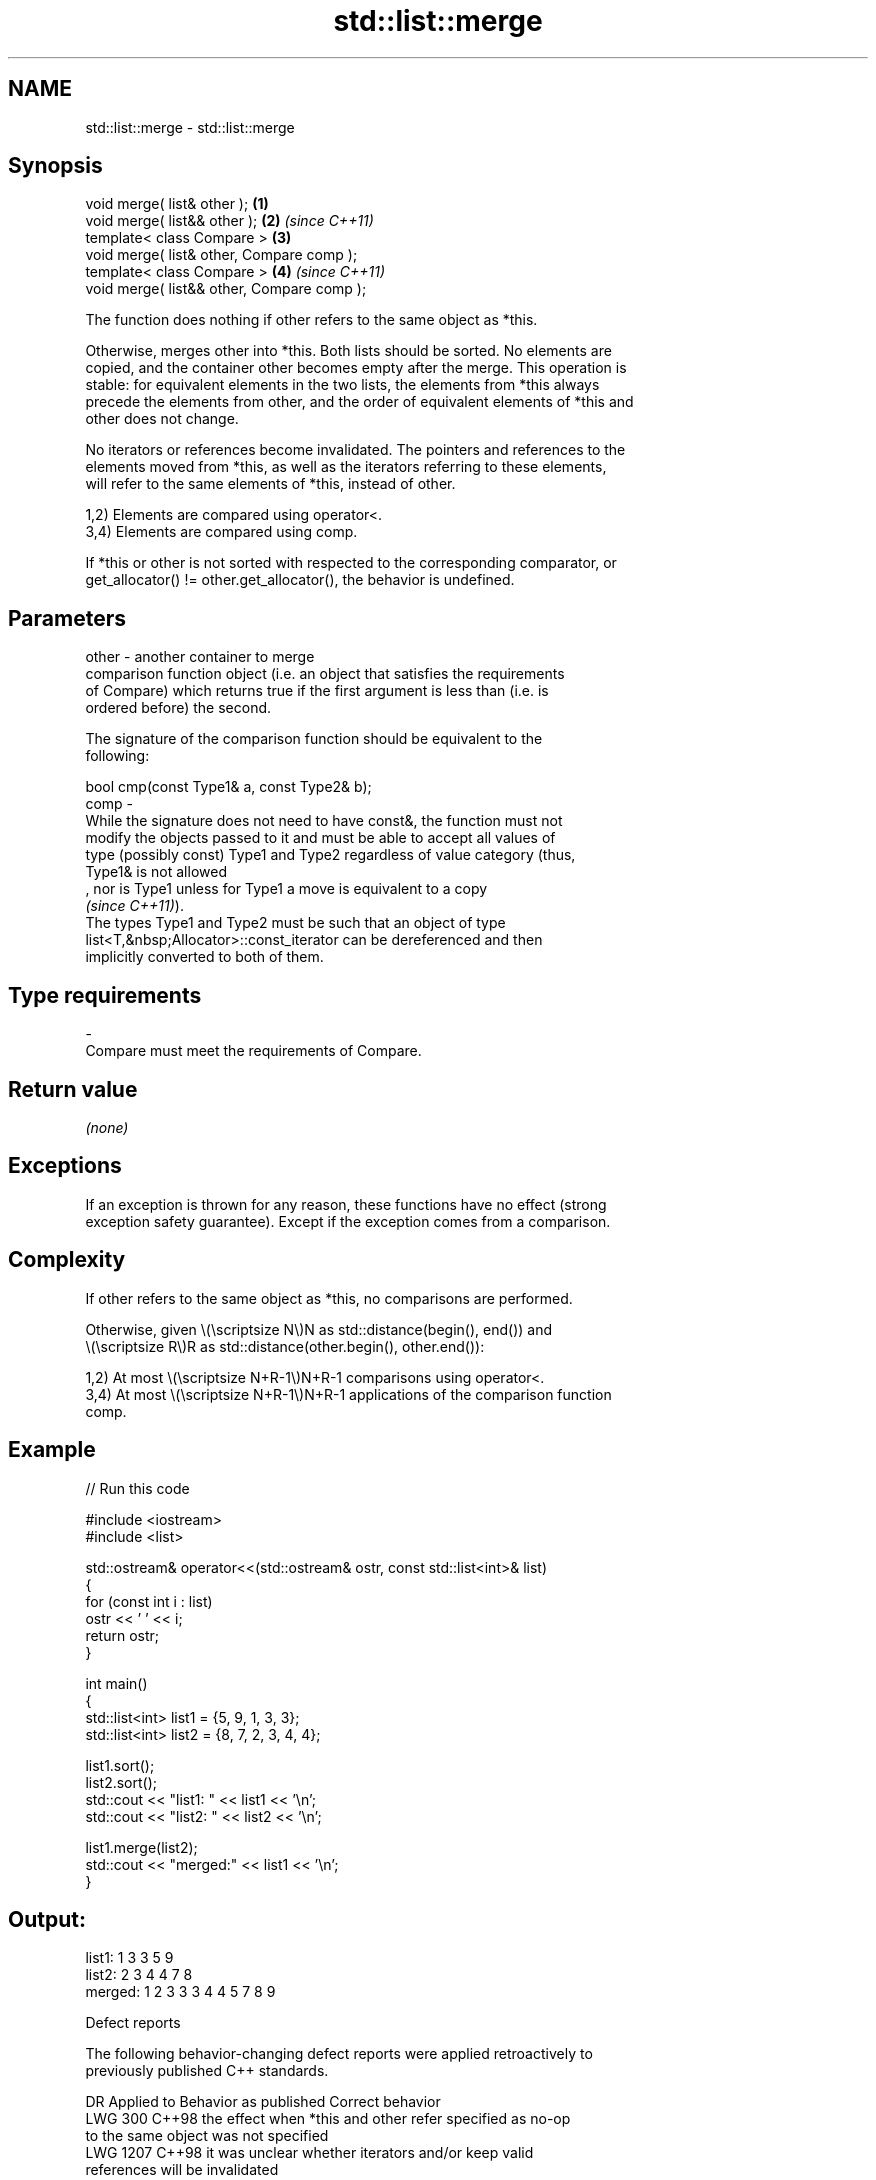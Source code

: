 .TH std::list::merge 3 "2024.06.10" "http://cppreference.com" "C++ Standard Libary"
.SH NAME
std::list::merge \- std::list::merge

.SH Synopsis
   void merge( list& other );                \fB(1)\fP
   void merge( list&& other );               \fB(2)\fP \fI(since C++11)\fP
   template< class Compare >                 \fB(3)\fP
   void merge( list& other, Compare comp );
   template< class Compare >                 \fB(4)\fP \fI(since C++11)\fP
   void merge( list&& other, Compare comp );

   The function does nothing if other refers to the same object as *this.

   Otherwise, merges other into *this. Both lists should be sorted. No elements are
   copied, and the container other becomes empty after the merge. This operation is
   stable: for equivalent elements in the two lists, the elements from *this always
   precede the elements from other, and the order of equivalent elements of *this and
   other does not change.

   No iterators or references become invalidated. The pointers and references to the
   elements moved from *this, as well as the iterators referring to these elements,
   will refer to the same elements of *this, instead of other.

   1,2) Elements are compared using operator<.
   3,4) Elements are compared using comp.

   If *this or other is not sorted with respected to the corresponding comparator, or
   get_allocator() != other.get_allocator(), the behavior is undefined.

.SH Parameters

   other - another container to merge
           comparison function object (i.e. an object that satisfies the requirements
           of Compare) which returns true if the first argument is less than (i.e. is
           ordered before) the second.

           The signature of the comparison function should be equivalent to the
           following:

           bool cmp(const Type1& a, const Type2& b);
   comp  -
           While the signature does not need to have const&, the function must not
           modify the objects passed to it and must be able to accept all values of
           type (possibly const) Type1 and Type2 regardless of value category (thus,
           Type1& is not allowed
           , nor is Type1 unless for Type1 a move is equivalent to a copy
           \fI(since C++11)\fP).
           The types Type1 and Type2 must be such that an object of type
           list<T,&nbsp;Allocator>::const_iterator can be dereferenced and then
           implicitly converted to both of them.
.SH Type requirements
   -
   Compare must meet the requirements of Compare.

.SH Return value

   \fI(none)\fP

.SH Exceptions

   If an exception is thrown for any reason, these functions have no effect (strong
   exception safety guarantee). Except if the exception comes from a comparison.

.SH Complexity

   If other refers to the same object as *this, no comparisons are performed.

   Otherwise, given \\(\\scriptsize N\\)N as std::distance(begin(), end()) and
   \\(\\scriptsize R\\)R as std::distance(other.begin(), other.end()):

   1,2) At most \\(\\scriptsize N+R-1\\)N+R-1 comparisons using operator<.
   3,4) At most \\(\\scriptsize N+R-1\\)N+R-1 applications of the comparison function
   comp.

.SH Example


// Run this code

 #include <iostream>
 #include <list>

 std::ostream& operator<<(std::ostream& ostr, const std::list<int>& list)
 {
     for (const int i : list)
         ostr << ' ' << i;
     return ostr;
 }

 int main()
 {
     std::list<int> list1 = {5, 9, 1, 3, 3};
     std::list<int> list2 = {8, 7, 2, 3, 4, 4};

     list1.sort();
     list2.sort();
     std::cout << "list1: " << list1 << '\\n';
     std::cout << "list2: " << list2 << '\\n';

     list1.merge(list2);
     std::cout << "merged:" << list1 << '\\n';
 }

.SH Output:

 list1:  1 3 3 5 9
 list2:  2 3 4 4 7 8
 merged: 1 2 3 3 3 4 4 5 7 8 9

   Defect reports

   The following behavior-changing defect reports were applied retroactively to
   previously published C++ standards.

      DR    Applied to            Behavior as published              Correct behavior
   LWG 300  C++98      the effect when *this and other refer        specified as no-op
                       to the same object was not specified
   LWG 1207 C++98      it was unclear whether iterators and/or      keep valid
                       references will be invalidated
                       O(1) node moving could not be guaranteed if  the behavior is
   LWG 1215 C++98      get_allocator() != other.get_allocator()     undefined in this
                                                                    case

.SH See also

   splice                moves elements from another list
                         \fI(public member function)\fP
   merge                 merges two sorted ranges
                         \fI(function template)\fP
   inplace_merge         merges two ordered ranges in-place
                         \fI(function template)\fP
   ranges::merge         merges two sorted ranges
   (C++20)               (niebloid)
   ranges::inplace_merge merges two ordered ranges in-place
   (C++20)               (niebloid)
